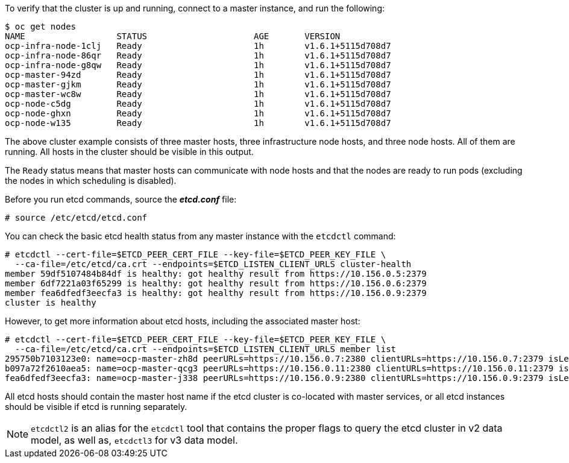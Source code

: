 ////
Host health

Module included in the following assemblies:

* day_two_guide/environment_health_checks.adoc
////

To verify that the cluster is up and running, connect to a master instance, and run the following:

----
$ oc get nodes
NAME                  STATUS                     AGE       VERSION
ocp-infra-node-1clj   Ready                      1h        v1.6.1+5115d708d7
ocp-infra-node-86qr   Ready                      1h        v1.6.1+5115d708d7
ocp-infra-node-g8qw   Ready                      1h        v1.6.1+5115d708d7
ocp-master-94zd       Ready                      1h        v1.6.1+5115d708d7
ocp-master-gjkm       Ready                      1h        v1.6.1+5115d708d7
ocp-master-wc8w       Ready                      1h        v1.6.1+5115d708d7
ocp-node-c5dg         Ready                      1h        v1.6.1+5115d708d7
ocp-node-ghxn         Ready                      1h        v1.6.1+5115d708d7
ocp-node-w135         Ready                      1h        v1.6.1+5115d708d7
----

The above cluster example consists of three master hosts, three infrastructure
node hosts, and three node hosts. All of them are running. All hosts in the
cluster should be visible in this output.

The `Ready` status means that master hosts can communicate with node hosts and
that the nodes are ready to run pods (excluding the nodes in which scheduling is
disabled).

Before you run etcd commands, source the *_etcd.conf_* file:

----
# source /etc/etcd/etcd.conf
----

You can check the basic etcd health status from any master instance with the
`etcdctl` command:

----
# etcdctl --cert-file=$ETCD_PEER_CERT_FILE --key-file=$ETCD_PEER_KEY_FILE \
  --ca-file=/etc/etcd/ca.crt --endpoints=$ETCD_LISTEN_CLIENT_URLS cluster-health
member 59df5107484b84df is healthy: got healthy result from https://10.156.0.5:2379
member 6df7221a03f65299 is healthy: got healthy result from https://10.156.0.6:2379
member fea6dfedf3eecfa3 is healthy: got healthy result from https://10.156.0.9:2379
cluster is healthy
----

However, to get more information about etcd hosts, including the associated
master host:

----
# etcdctl --cert-file=$ETCD_PEER_CERT_FILE --key-file=$ETCD_PEER_KEY_FILE \
  --ca-file=/etc/etcd/ca.crt --endpoints=$ETCD_LISTEN_CLIENT_URLS member list
295750b7103123e0: name=ocp-master-zh8d peerURLs=https://10.156.0.7:2380 clientURLs=https://10.156.0.7:2379 isLeader=true
b097a72f2610aea5: name=ocp-master-qcg3 peerURLs=https://10.156.0.11:2380 clientURLs=https://10.156.0.11:2379 isLeader=false
fea6dfedf3eecfa3: name=ocp-master-j338 peerURLs=https://10.156.0.9:2380 clientURLs=https://10.156.0.9:2379 isLeader=false
----

All etcd hosts should contain the master host name if the etcd cluster is
co-located with master services, or all etcd instances should be visible if
etcd is running separately.

[NOTE]
====
`etcdctl2` is an alias for the `etcdctl` tool that contains the proper
flags to query the etcd cluster in v2 data model, as well as, `etcdctl3` for v3 data model.
====
